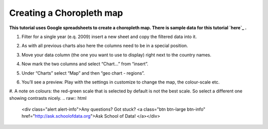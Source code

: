 ===========================
Creating a Choropleth map
===========================

**This tutorial uses Google spreadsheets to create a choropleth map. There is sample data for this tutorial `here`_ .**

.. _here: http://dump.tentacleriot.eu/wb-gdp-health-life.csv

#. Filter for a single year (e.q. 2009) insert a new sheet and copy the filtered data into it.
#. As with all previous charts also here the columns need to be in a special position.
#. Move your data column (the one you want to use to display) right next to the country names.

   .. image:: http://farm9.staticflickr.com/8176/7982195441_15c8d45df8_o_d.png
#. Now mark the two columns and select “Chart...” from “insert”.
#. Under “Charts” select “Map” and then “geo chart - regions”.
#. You’ll see a preview. Play with the settings in customize to change the map, the colour-scale etc.
#. A note on colours: the red-green scale that is selected by default is not the best scale. So select a different one showing contrasts nicely.
.. raw:: html

  <div class="alert alert-info">Any questions? Got stuck? <a class="btn
  btn-large btn-info" href="http://ask.schoolofdata.org">Ask School of Data!
  </a></div>
